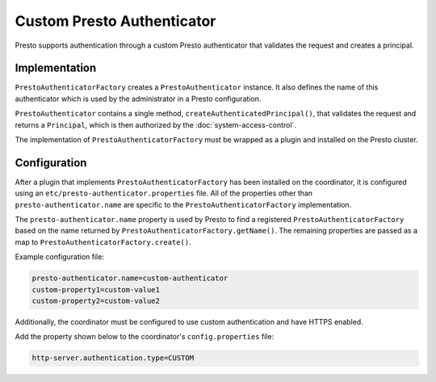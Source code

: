 ===========================
Custom Presto Authenticator
===========================

Presto supports authentication through a custom Presto authenticator
that validates the request and creates a principal.

Implementation
--------------

``PrestoAuthenticatorFactory`` creates a
``PrestoAuthenticator`` instance. It also defines the name of this
authenticator which is used by the administrator in a Presto configuration.

``PrestoAuthenticator`` contains a single method, ``createAuthenticatedPrincipal()``,
that validates the request and returns a ``Principal``, which is then
authorized by the :doc:`system-access-control`.

The implementation of ``PrestoAuthenticatorFactory`` must be wrapped
as a plugin and installed on the Presto cluster.

Configuration
-------------

After a plugin that implements ``PrestoAuthenticatorFactory`` has been
installed on the coordinator, it is configured using an
``etc/presto-authenticator.properties`` file. All of the
properties other than ``presto-authenticator.name`` are specific to the
``PrestoAuthenticatorFactory`` implementation.

The ``presto-authenticator.name`` property is used by Presto to find a
registered ``PrestoAuthenticatorFactory`` based on the name returned by
``PrestoAuthenticatorFactory.getName()``. The remaining properties are
passed as a map to ``PrestoAuthenticatorFactory.create()``.

Example configuration file:

.. code-block:: none

    presto-authenticator.name=custom-authenticator
    custom-property1=custom-value1
    custom-property2=custom-value2

Additionally, the coordinator must be configured to use custom authentication
and have HTTPS enabled.

Add the property shown below to the coordinator's ``config.properties`` file:

.. code-block:: none

    http-server.authentication.type=CUSTOM

